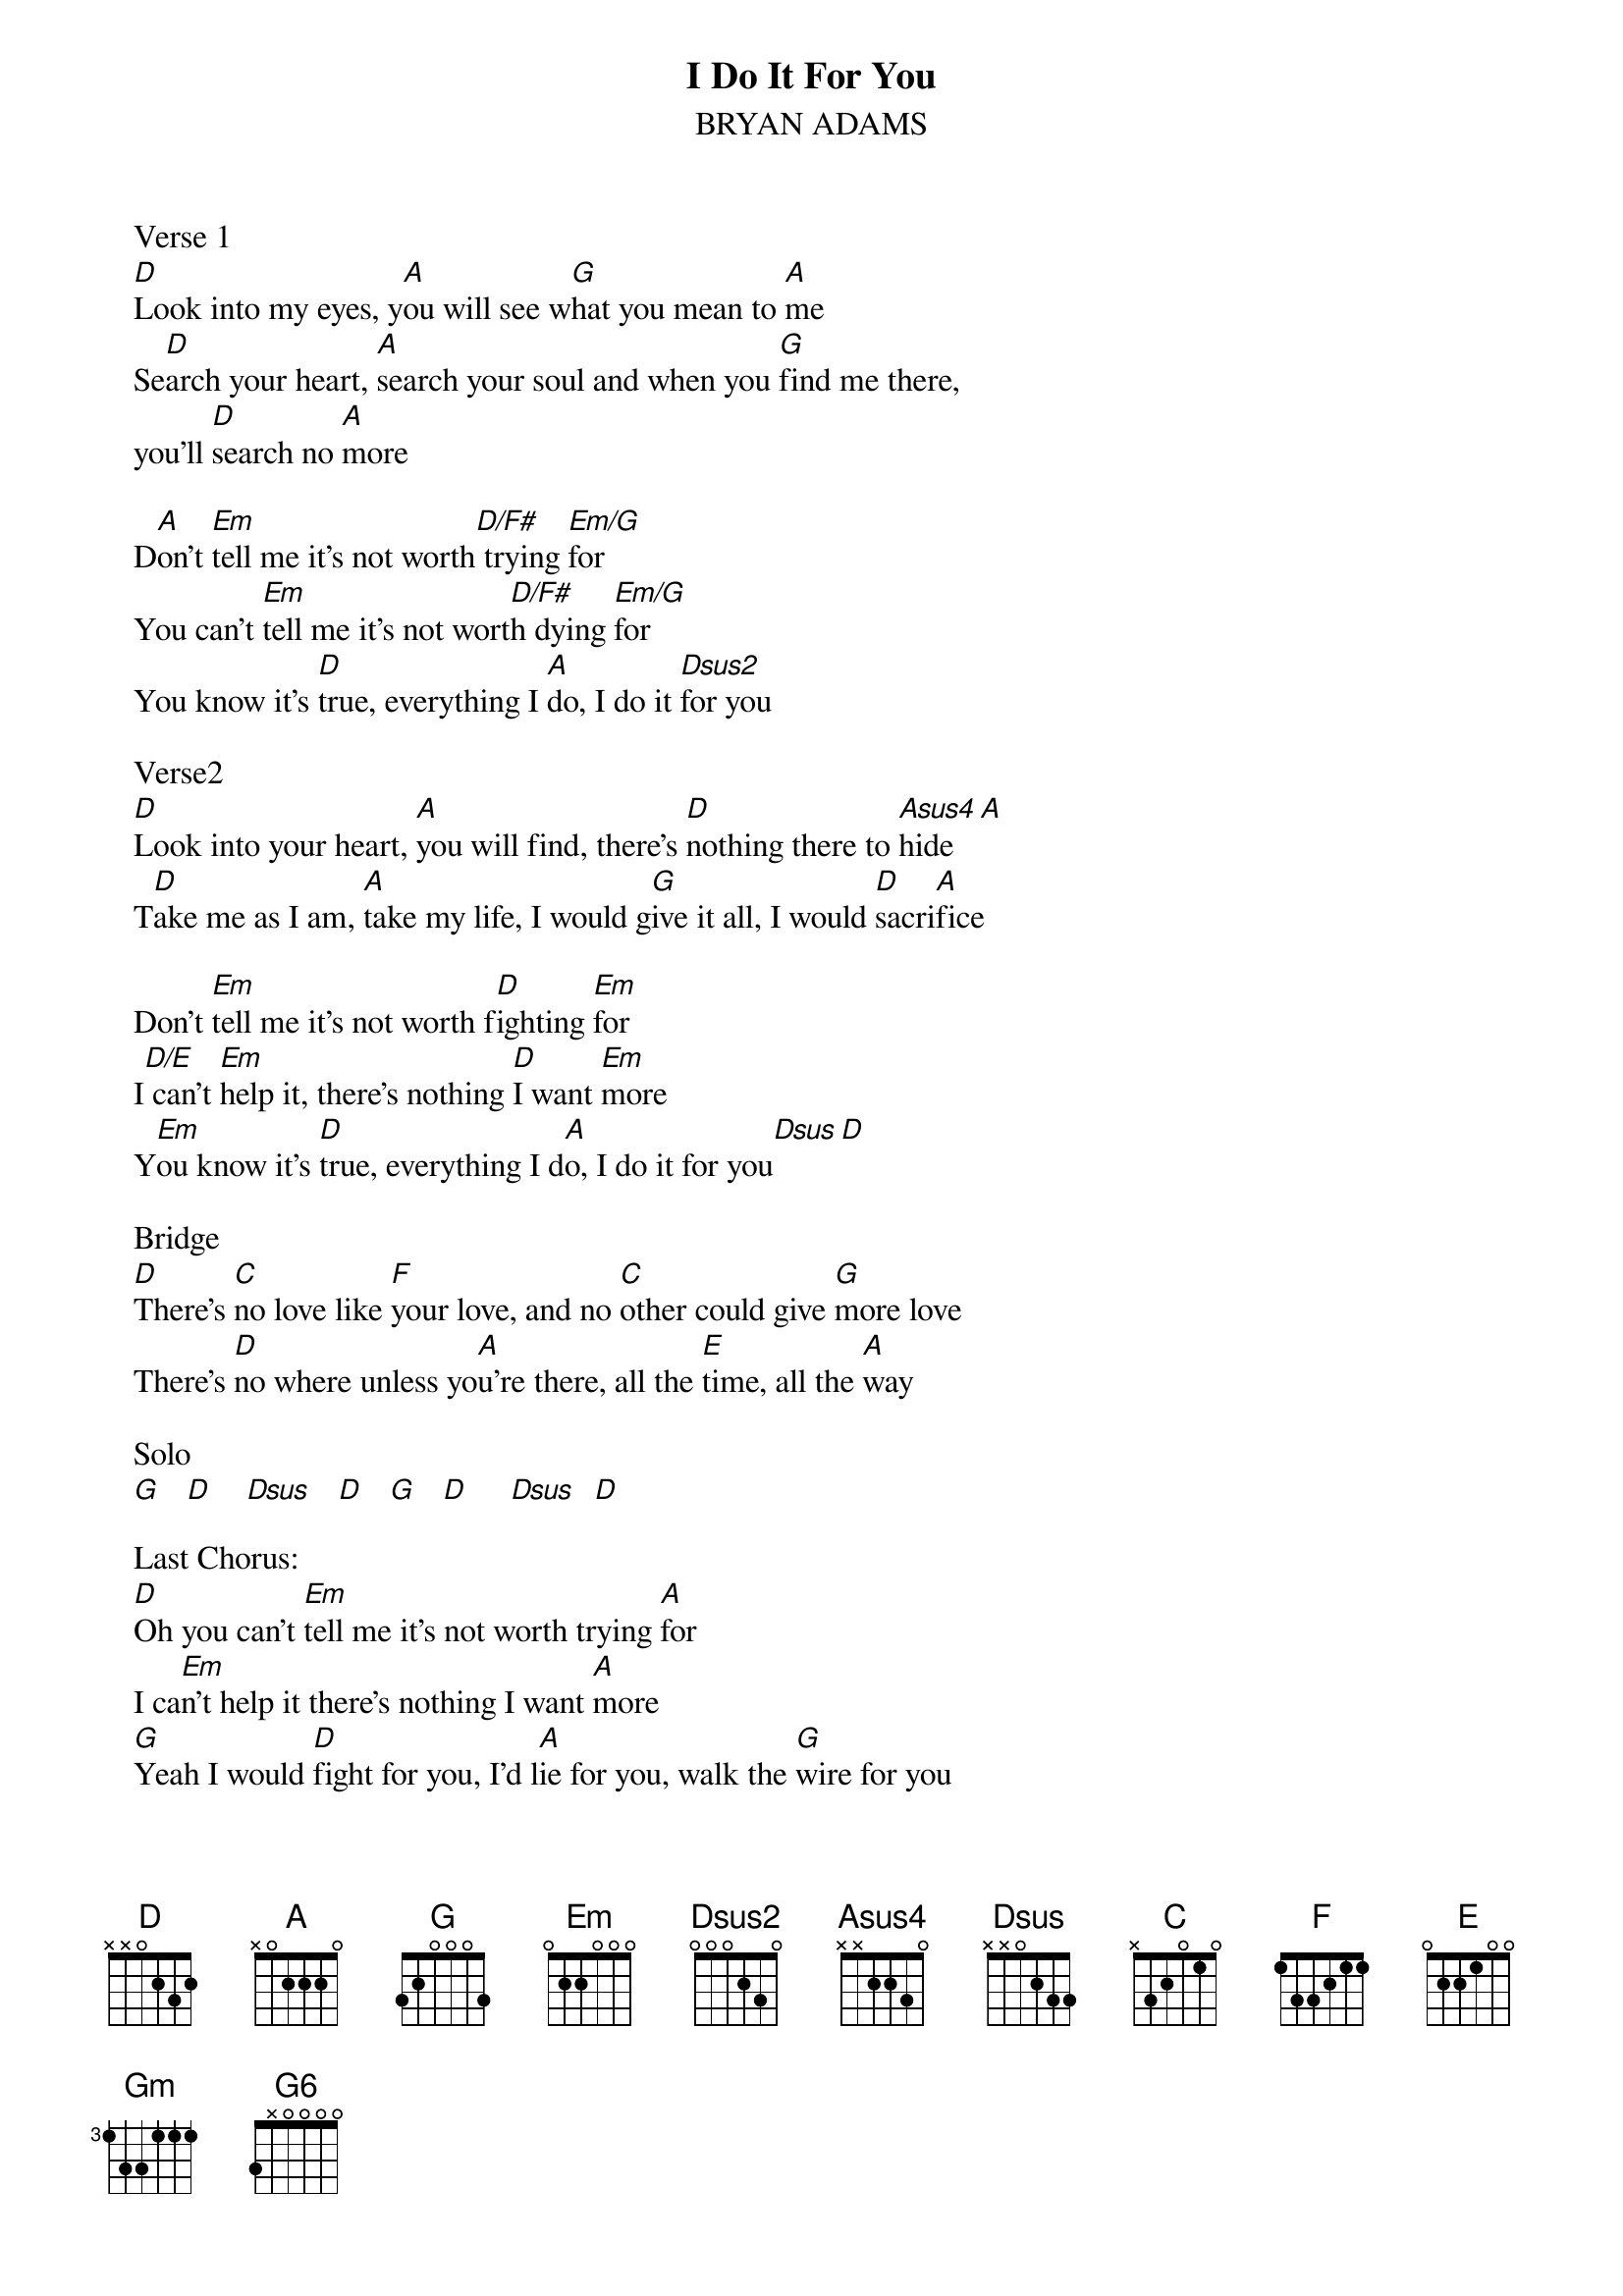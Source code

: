 {t:I Do It For You}
{st:BRYAN ADAMS}

   Verse 1
   [D]Look into my eyes, y[A]ou will see w[G]hat you mean to [A]me
   Se[D]arch your heart, [A]search your soul and when you [G]find me there, 
   you'll [D]search no [A]more

   D[A]on't [Em]tell me it's not worth[D/F#] trying [Em/G]for
   You can't [Em]tell me it's not wort[D/F#]h dying [Em/G]for
   You know it's [D]true, everything I [A]do, I do it [Dsus2]for you

   Verse2
   [D]Look into your heart, [A]you will find, there's [D]nothing there to [Asus4]hide[A]
   T[D]ake me as I am, [A]take my life, I would g[G]ive it all, I would [D]sacri[A]fice

   Don't [Em]tell me it's not worth f[D]ighting [Em]for
   I[D/E] can't [Em]help it, there's nothing [D]I want [Em]more
   Y[Em]ou know it's [D]true, everything I d[A]o, I do it for you[Dsus][D]
   
   Bridge
   [D]There's [C]no love like [F]your love, and no [C]other could give [G]more love
   There's [D]no where unless yo[A]u're there, all the [E]time, all the [A]way

   Solo
   [G]   [D]    [Dsus]   [D]   [G]   [D]     [Dsus]  [D]
   
   Last Chorus:
   [D]Oh you can't [Em]tell me it's not worth trying [A]for
   I ca[Em]n't help it there's nothing I want [A]more
   [G]Yeah I would [D]fight for you, I'd l[A]ie for you, walk the [G]wire for you
   Yeah [Gm]I'd die for you

   You know it's [D]true, everything I [Asus4]do,[A]    o[G]h,[G6]         I do it [D]for you
